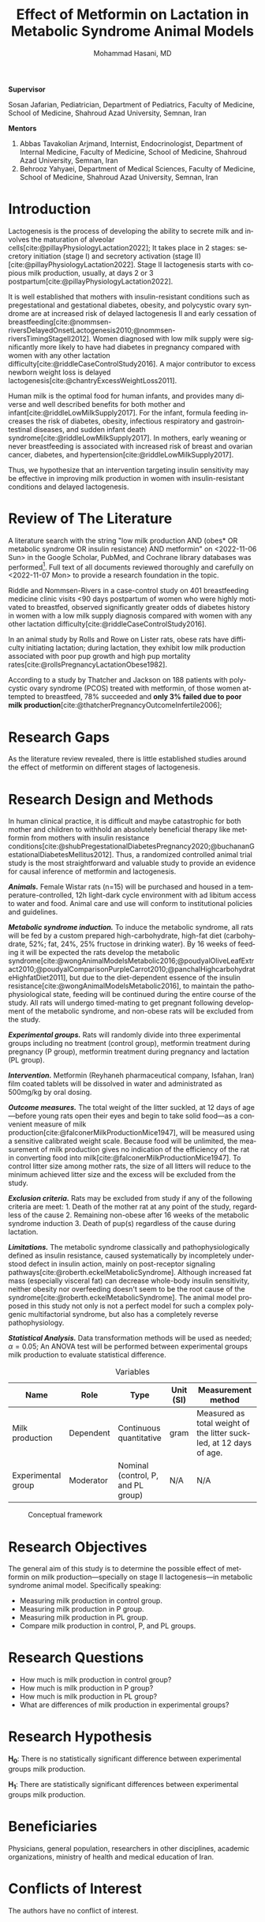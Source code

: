 #+title: Effect of Metformin on Lactation in Metabolic Syndrome Animal Models
#+subtitle:
#+email: the-dr-lazy@pm.me
#+author: Mohammad Hasani, MD
#+cite_export: csl american-medical-association.csl
#+language: en
#+options: toc:nil
#+bind: org-latex-caption-above:nil
#+LATEX_HEADER: \usepackage{float}
#+LATEX_HEADER: \usepackage{multicol}
#+LATEX_HEADER: \DeclareUnicodeCharacter{03B2}{\ensuremath{\beta}}

\setcounter{secnumdepth}{0}

#+begin_center
*Supervisor*
#+end_center

Sosan Jafarian, Pediatrician, Department of Pediatrics, Faculty of Medicine, School of Medicine, Shahroud Azad University, Semnan, Iran

#+begin_center
*Mentors*
#+end_center

1. Abbas Tavakolian Arjmand, Internist, Endocrinologist, Department of Internal Medicine, Faculty of Medicine, School of Medicine, Shahroud Azad University, Semnan, Iran
2. Behrooz Yahyaei, Department of Medical Sciences, Faculty of Medicine, School of Medicine, Shahroud Azad University, Semnan, Iran

\break

#+toc: headlines

\break

* Introduction
Lactogenesis is the process of developing the ability to secrete milk and involves the maturation of alveolar cells[cite:@pillayPhysiologyLactation2022];
It takes place in 2 stages: secretory initiation (stage I) and secretory activation (stage II)[cite:@pillayPhysiologyLactation2022].
Stage II lactogenesis starts with copious milk production, usually, at days 2 or 3 postpartum[cite:@pillayPhysiologyLactation2022].

It is well established that mothers with insulin-resistant conditions such as pregestational and gestational diabetes, obesity, and polycystic ovary syndrome are at increased risk of delayed lactogenesis II and early cessation of breastfeeding[cite:@nommsen-riversDelayedOnsetLactogenesis2010;@nommsen-riversTimingStageII2012].
Women diagnosed with low milk supply were significantly more likely to have had diabetes in pregnancy compared with women with any other lactation difficulty[cite:@riddleCaseControlStudy2016].
A major contributor to excess newborn weight loss is delayed lactogenesis[cite:@chantryExcessWeightLoss2011].

Human milk is the optimal food for human infants, and provides many diverse and well described benefits for both mother and infant[cite:@riddleLowMilkSupply2017].
For the infant, formula feeding increases the risk of diabetes, obesity, infectious respiratory and gastrointestinal diseases, and sudden infant death syndrome[cite:@riddleLowMilkSupply2017].
In mothers, early weaning or never breastfeeding is associated with increased risk of breast and ovarian cancer, diabetes, and hypertension[cite:@riddleLowMilkSupply2017].

Thus, we hypothesize that an intervention targeting insulin sensitivity may be effective in improving milk production in women with insulin-resistant conditions and delayed lactogenesis.

* Review of The Literature
A literature search with the string "low milk production AND (obes* OR metabolic syndrome OR insulin resistance) AND metformin" on <2022-11-06 Sun> in the Google Scholar, PubMed, and Cochrane library databases was performed[fn:1].
Full text of all documents reviewed thoroughly and carefully on <2022-11-07 Mon> to provide a research foundation in the topic.

Riddle and Nommsen-Rivers in a case-control study on 401 breastfeeding medicine clinic visits <90 days postpartum of women who were highly motivated to breastfed,
observed significantly greater odds of diabetes history in women with a low milk supply diagnosis compared with women with any other lactation difficulty[cite:@riddleCaseControlStudy2016].

In an animal study by Rolls and Rowe on Lister rats,
obese rats have difficulty initiating lactation;
during lactation, they exhibit low milk production associated with poor pup growth and high pup mortality rates[cite:@rollsPregnancyLactationObese1982].

According to a study by Thatcher and Jackson on 188 patients with polycystic ovary syndrome (PCOS) treated with metformin,
of those women attempted to breastfeed, 78% succeeded and **only 3% failed due to poor milk production**[cite:@thatcherPregnancyOutcomeInfertile2006];

[fn:1] Also, a literature search through SID, Civilica, and IranDoc with the Persian translation of the topic performed which didn't result in any enhancement.

* Research Gaps
As the literature review revealed, there is little established studies around the effect of metformin on different stages of lactogenesis.

* Research Design and Methods
In human clinical practice, it is difficult and maybe catastrophic for both mother and children to withhold an absolutely beneficial therapy like metformin from mothers with insulin resistance conditions[cite:@shubPregestationalDiabetesPregnancy2020;@buchananGestationalDiabetesMellitus2012].
Thus, a randomized controlled animal trial study is the most straightforward and valuable study to provide an evidence for causal inference of metformin and lactogenesis.

*/Animals./* Female Wistar rats (n=15) will be purchased and housed in a temperature-controlled, 12h light-dark cycle environment with ad libitum access to water and food.
Animal care and use will conform to institutional policies and guidelines.

*/Metabolic syndrome induction./* To induce the metabolic syndrome, all rats will be fed by a custom prepared high-carbohydrate, high-fat diet (carbohydrate, 52%; fat, 24%, 25% fructose in drinking water).
By 16 weeks of feeding it will be expected the rats develop the metabolic syndrome[cite:@wongAnimalModelsMetabolic2016;@poudyalOliveLeafExtract2010;@poudyalComparisonPurpleCarrot2010;@panchalHighcarbohydrateHighfatDiet2011],
but due to the diet-dependent essence of the insulin resistance[cite:@wongAnimalModelsMetabolic2016],
to maintain the pathophysiological state, feeding will be continued during the entire course of the study.
All rats will undergo timed-mating to get pregnant following development of the metabolic syndrome, and non-obese rats will be excluded from the study.

*/Experimental groups./* Rats will randomly divide into three experimental groups including no treatment (control group), metformin treatment during pregnancy (P group), metformin treatment during pregnancy and lactation (PL group).

*/Intervention./* Metformin (Reyhaneh pharmaceutical company, Isfahan, Iran) film coated tablets will be dissolved in water and administrated as 500mg/kg by oral dosing.

*/Outcome measures./* The total weight of the litter suckled, at 12 days of age—before young rats open their eyes and begin to take solid food—as a convenient measure of milk production[cite:@falconerMilkProductionMice1947], will be measured using a sensitive calibrated weight scale.
Because food will be unlimited, the measurement of milk production gives no indication of the efficiency of the rat in converting food into milk[cite:@falconerMilkProductionMice1947].
To control litter size among mother rats, the size of all litters will reduce to the minimum achieved litter size and the excess will be excluded from the study.

*/Exclusion criteria./* Rats may be excluded from study if any of the following criteria are meet: 1. Death of the mother rat at any point of the study, regardless of the cause 2. Remaining non-obese after 16 weeks of the metabolic syndrome induction 3. Death of pup(s) regardless of the cause during lactation.

*/Limitations./* The metabolic syndrome classically and pathophysiologically defined as insulin resistance,
caused systematically by incompletely understood defect in insulin action, mainly on post-receptor signaling pathways[cite:@roberth.eckelMetabolicSyndrome].
Although increased fat mass (especially visceral fat) can decrease whole-body insulin sensitivity, neither obesity nor overfeeding doesn't seem to be the root cause of the syndrome[cite:@roberth.eckelMetabolicSyndrome].
The animal model proposed in this study not only is not a perfect model for such a complex polygenic multifactorial syndrome, but also has a completely reverse pathophysiology.

*/Statistical Analysis./* Data transformation methods will be used as needed; \alpha=0.05; An ANOVA test will be performed between experimental groups milk production to evaluate statistical difference.

#+LATEX: \renewcommand{\arraystretch}{1.5}

#+caption: Variables
#+ATTR_LATEX: :float sideways :width \linewidth :align l|l|l|l|p{6cm}
| Name               | Role      | Type                               | Unit (SI) | Measurement method                                                 |
|--------------------+-----------+------------------------------------+-----------+--------------------------------------------------------------------|
| Milk production    | Dependent | Continuous quantitative            | gram      | Measured as total weight of the litter suckled, at 12 days of age. |
| Experimental group | Moderator | Nominal (control, P, and PL group) | N/A       | N/A                                                                |

#+caption: Conceptual framework
#+ATTR_LATEX: :placement [H] :center :width \linewidth
[[file:./images/conceptual-framework.png]]


* Research Objectives
The general aim of this study is to determine the possible effect of metformin on milk production—specially on stage II lactogenesis—in metabolic syndrome animal model. Specifically speaking:
+ Measuring milk production in control group.
+ Measuring milk production in P group.
+ Measuring milk production in PL group.
+ Compare milk production in control, P, and PL groups.

* Research Questions
+ How much is milk production in control group?
+ How much is milk production in P group?
+ How much is milk production in PL group?
+ What are differences of milk production in experimental groups?

* Research Hypothesis
*H_0*: There is no statistically significant difference between experimental groups milk production.

\noindent
*H_1*: There are statistically significant differences between experimental groups milk production.

* Beneficiaries
Physicians, general population, researchers in other disciplines, academic organizations, ministry of health and medical education of Iran.

* Conflicts of Interest
The authors have no conflict of interest.

* Keywords
Endocrinology, obestetrics, gynecology, women's health, infant's health,
lactation, lactogenesis, mammogenesis, low milk production,
metabolic syndrome, insulin resistance, obesity, overweight
metformin.

* Bibliography
#+LATEX: \indent

#+print_bibliography:

